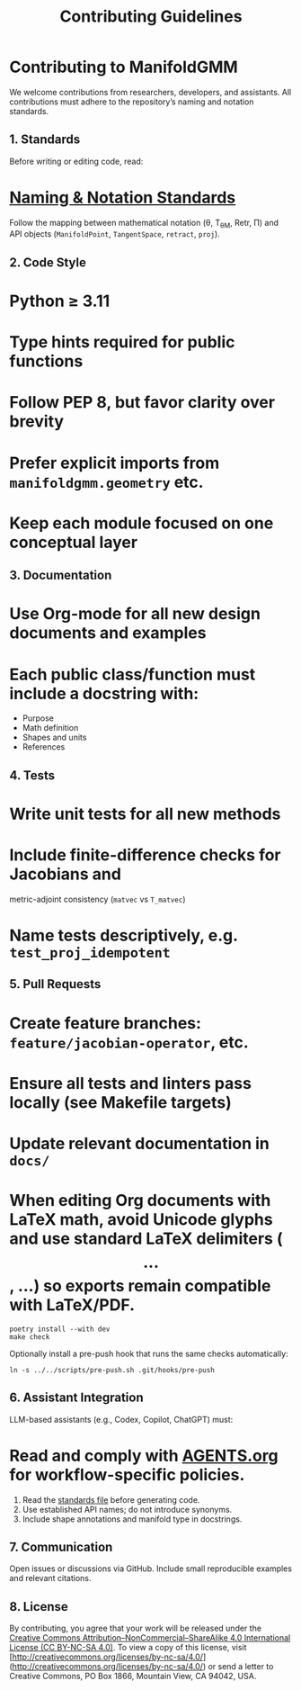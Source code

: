 #+TITLE: Contributing Guidelines
#+OPTIONS: toc:nil num:nil

* Contributing to ManifoldGMM

We welcome contributions from researchers, developers, and assistants.
All contributions must adhere to the repository’s naming and notation standards.

** 1. Standards
Before writing or editing code, read:

* [[file:docs/standards/naming_notation.org][Naming & Notation Standards]]

Follow the mapping between mathematical notation (θ, T_θM, Retr, Π)
and API objects (=ManifoldPoint=, =TangentSpace=, =retract=, =proj=).

** 2. Code Style

* Python ≥ 3.11
* Type hints required for public functions
* Follow PEP 8, but favor clarity over brevity
* Prefer explicit imports from =manifoldgmm.geometry= etc.
* Keep each module focused on one conceptual layer

** 3. Documentation

* Use Org-mode for all new design documents and examples
* Each public class/function must include a docstring with:

  * Purpose
  * Math definition
  * Shapes and units
  * References

** 4. Tests

* Write unit tests for all new methods
* Include finite-difference checks for Jacobians and
  metric-adjoint consistency (=matvec= vs =T_matvec=)
* Name tests descriptively, e.g. =test_proj_idempotent=

** 5. Pull Requests

* Create feature branches: =feature/jacobian-operator=, etc.
* Ensure all tests and linters pass locally (see Makefile targets)
* Update relevant documentation in =docs/=
* When editing Org documents with LaTeX math, avoid Unicode glyphs and use standard LaTeX delimiters (\[...\], \begin{equation}...\end{equation}) so exports remain compatible with LaTeX/PDF.

#+begin_example
poetry install --with dev
make check
#+end_example

Optionally install a pre-push hook that runs the same checks automatically:

#+begin_example
ln -s ../../scripts/pre-push.sh .git/hooks/pre-push
#+end_example

** 6. Assistant Integration
LLM-based assistants (e.g., Codex, Copilot, ChatGPT) must:

* Read and comply with [[file:AGENTS.org][AGENTS.org]] for workflow-specific policies.

1. Read the [[file:docs/standards/naming_notation.org][standards file]] before generating code.
2. Use established API names; do not introduce synonyms.
3. Include shape annotations and manifold type in docstrings.

** 7. Communication
Open issues or discussions via GitHub.
Include small reproducible examples and relevant citations.

** 8. License
By contributing, you agree that your work will be released under the
[[file:LICENSE.org][Creative Commons Attribution–NonCommercial–ShareAlike 4.0 International License (CC BY-NC-SA 4.0)]].
To view a copy of this license, visit [http://creativecommons.org/licenses/by-nc-sa/4.0/](http://creativecommons.org/licenses/by-nc-sa/4.0/) or send a letter to Creative Commons, PO Box 1866, Mountain View, CA 94042, USA.
